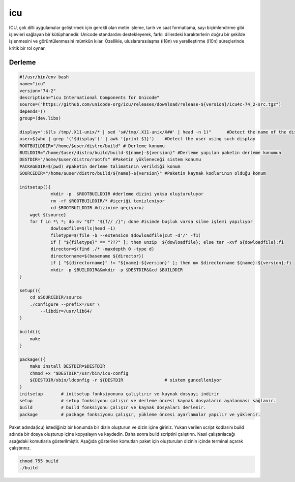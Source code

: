 icu
+++

ICU, çok dilli uygulamalar geliştirmek için gerekli olan metin işleme, tarih ve saat formatlama, sayı biçimlendirme gibi işlevleri sağlayan bir kütüphanedir. Unicode standardını destekleyerek, farklı dillerdeki karakterlerin doğru bir şekilde işlenmesini ve görüntülenmesini mümkün kılar. Özellikle, uluslararasılaşma (i18n) ve yerelleştirme (l10n) süreçlerinde kritik bir rol oynar.

Derleme
--------

.. code-block:: shell
	
	#!/usr/bin/env bash
	name="icu"
	version="74-2"
	description="icu International Components for Unicode"
	source=("https://github.com/unicode-org/icu/releases/download/release-${version}/icu4c-74_2-src.tgz")
	depends=()
	group=(dev.libs)
	
	display=":$(ls /tmp/.X11-unix/* | sed 's#/tmp/.X11-unix/X##' | head -n 1)"	#Detect the name of the display in use
	user=$(who | grep '('$display')' | awk '{print $1}')	#Detect the user using such display
	ROOTBUILDDIR="/home/$user/distro/build" # Derleme konumu
	BUILDDIR="/home/$user/distro/build/build-${name}-${version}" #Derleme yapılan paketin derleme konumun
	DESTDIR="/home/$user/distro/rootfs" #Paketin yükleneceği sistem konumu
	PACKAGEDIR=$(pwd) #paketin derleme talimatının verildiği konum
	SOURCEDIR="/home/$user/distro/build/${name}-${version}" #Paketin kaynak kodlarının olduğu konum

	initsetup(){
		    mkdir -p  $ROOTBUILDDIR #derleme dizini yoksa oluşturuluyor
		    rm -rf $ROOTBUILDDIR/* #içeriği temizleniyor
		    cd $ROOTBUILDDIR #dizinine geçiyoruz
            wget ${source}
            for f in *\ *; do mv "$f" "${f// /}"; done #isimde boşluk varsa silme işlemi yapılıyor
		    dowloadfile=$(ls|head -1)
		    filetype=$(file -b --extension $dowloadfile|cut -d'/' -f1)
		    if [ "${filetype}" == "???" ]; then unzip  ${dowloadfile}; else tar -xvf ${dowloadfile};fi
		    director=$(find ./* -maxdepth 0 -type d)
		    directorname=$(basename ${director})
		    if [ "${directorname}" != "${name}-${version}" ]; then mv $directorname ${name}-${version};fi
		    mkdir -p $BUILDDIR&&mkdir -p $DESTDIR&&cd $BUILDDIR
	}

	setup(){
	    cd $SOURCEDIR/source
	    ./configure --prefix=/usr \
		--libdir=/usr/lib64/
	}

	build(){
	    make
	}

	package(){
	    make install DESTDIR=$DESTDIR
	    chmod +x "$DESTDIR"/usr/bin/icu-config
	    ${DESTDIR/sbin/ldconfig -r ${DESTDIR		# sistem guncelleniyor
	}
	initsetup       # initsetup fonksiyonunu çalıştırır ve kaynak dosyayı indirir
	setup           # setup fonksiyonu çalışır ve derleme öncesi kaynak dosyaların ayalanması sağlanır.
	build           # build fonksiyonu çalışır ve kaynak dosyaları derlenir.
	package         # package fonksiyonu çalışır, yükleme öncesi ayarlamalar yapılır ve yüklenir.


Paket adında(icu) istediğiniz bir konumda bir dizin oluşturun ve dizin içine giriniz. Yukarı verilen script kodlarını build adında bir dosya oluşturup içine kopyalayın ve kaydedin. Daha sonra build scriptini çalıştırın. Nasıl çalıştırılacağı aşağıdaki komutlarla gösterilmiştir. Aşağıda gösterilen komutları paket için oluşturulan dizinin içinde terminal açarak çalıştırınız.


.. code-block:: shell
	
	chmod 755 build
	./build
  
.. raw:: pdf

   PageBreak




